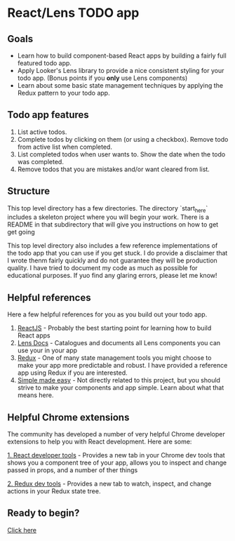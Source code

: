 * React/Lens TODO app

[[./images/app.png]]

** Goals
- Learn how to build component-based React apps by building a fairly full featured todo app.
- Apply Looker's Lens library to provide a nice consistent styling for your todo app. (Bonus points if you *only* use Lens components)
- Learn about some basic state management techniques by applying the Redux pattern to your todo app.

** Todo app features
1. List active todos.
2. Complete todos by clicking on them (or using a checkbox). Remove todo from active list when completed.
3. List completed todos when user wants to. Show the date when the todo was completed.
4. Remove todos that you are mistakes and/or want cleared from list.

** Structure
This top level directory has a few directories.  The directory `start_here` includes a skeleton project
where you will begin your work. There is a README in that subdirectory that will give you instructions on how
to get get going

This top level directory also includes a few reference implementations of the todo app that you can use if you get
stuck. I do provide a disclaimer that I wrote thenm fairly quickly and do not guarantee they will be production
quality. I have tried to document my code as much as possible for educational purposes.  If yuo find any glaring errors,
please let me know!

** Helpful references
Here a few helpful references for you as you build out your todo app.

1. [[https://reactjs.org/][ReactJS]] - Probably the best starting point for learning how to build React apps
2. [[https://lens.looker.com/][Lens Docs]] - Catalogues and documents all Lens components you can use your in your app
3. [[https://redux.js.org/][Redux]] - One of many state management tools you might choose to make your app more predictable and robust.  I have provided a reference app using Redux if you are interested.
4. [[https://www.youtube.com/watch?v=34_L7t7fD_U][Simple made easy]] - Not directly related to this project,  but you should strive to make your components and app simple. Learn about what that means here.


** Helpful Chrome extensions
The community has developed a number of very helpful Chrome developer extensions to help you with React development.  Here are some:

[[https://chrome.google.com/webstore/detail/react-developer-tools/fmkadmapgofadopljbjfkapdkoienihi?hl=en][1. React developer tools]] - Provides a new tab in your Chrome dev tools that shows you a component tree of your app,
allows you to inspect and change passed in props, and a number of ther things

[[./images/react-dev-tools.png]]

[[https://chrome.google.com/webstore/detail/redux-devtools/lmhkpmbekcpmknklioeibfkpmmfibljd?hl=en][2. Redux dev tools]] -  Provides a new tab to watch, inspect,  and change actions in your Redux state tree.

[[./images/redux-dev-tools.png]]


** Ready to begin?
[[./start_here/README.org][Click here]]
